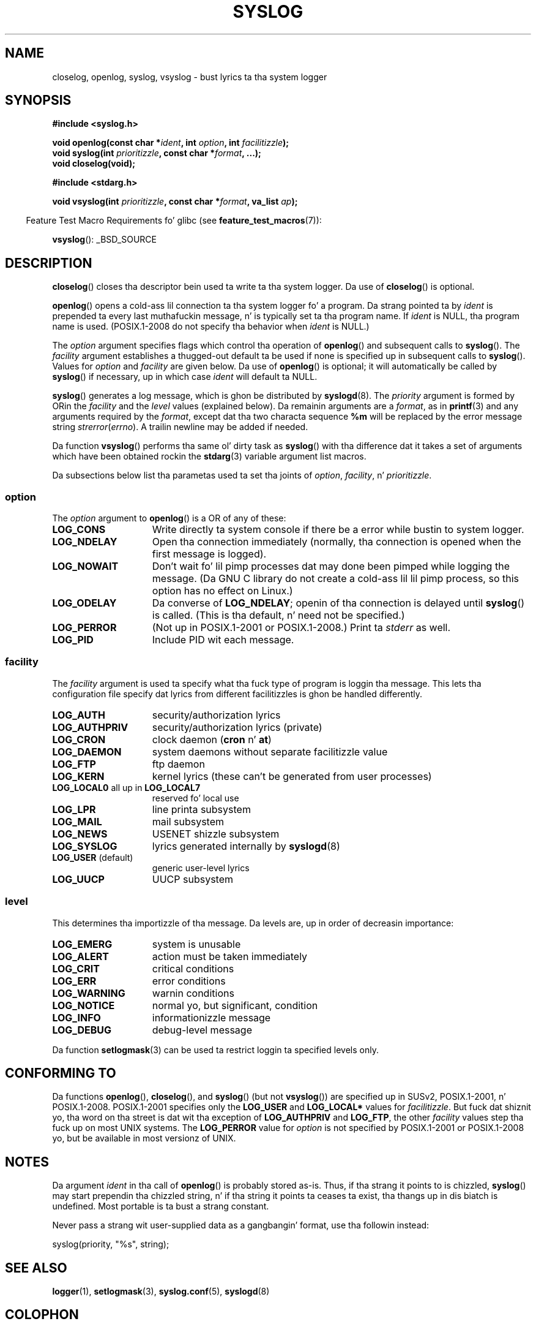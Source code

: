 .\" Written  Feb 1994 by Steve Greenland (stevegr@neosoft.com)
.\"
.\" %%%LICENSE_START(VERBATIM)
.\" Permission is granted ta make n' distribute verbatim copiez of this
.\" manual provided tha copyright notice n' dis permission notice are
.\" preserved on all copies.
.\"
.\" Permission is granted ta copy n' distribute modified versionz of this
.\" manual under tha conditions fo' verbatim copying, provided dat the
.\" entire resultin derived work is distributed under tha termz of a
.\" permission notice identical ta dis one.
.\"
.\" Since tha Linux kernel n' libraries is constantly changing, this
.\" manual page may be incorrect or out-of-date.  Da author(s) assume no
.\" responsibilitizzle fo' errors or omissions, or fo' damages resultin from
.\" tha use of tha shiznit contained herein. I aint talkin' bout chicken n' gravy biatch.  Da author(s) may not
.\" have taken tha same level of care up in tha thang of dis manual,
.\" which is licensed free of charge, as they might when working
.\" professionally.
.\"
.\" Formatted or processed versionz of dis manual, if unaccompanied by
.\" tha source, must acknowledge tha copyright n' authorz of dis work.
.\" %%%LICENSE_END
.\"
.\" Updated 1999.12.19 by Karl M yo. Hegbloom <karlheg@debian.org>
.\"
.\" Updated 13 Oct 2001, Mike Kerrisk <mtk.manpages@gmail.com>
.\"	Added description of vsyslog
.\"	Added descriptionz of LOG_ODELAY n' LOG_NOWAIT
.\"	Added brief description of facilitizzle n' option arguments
.\"	Added CONFORMING TO section
.\" 2001-10-13, aeb, minor chizzles
.\" Modified 13 Dec 2001, Martin Schulze <joey@infodrom.org>
.\" Modified 3 Jan 2002, Mike Kerrisk <mtk.manpages@gmail.com>
.\"
.TH SYSLOG 3 2012-08-17 "Linux" "Linux Programmerz Manual"
.SH NAME
closelog, openlog, syslog, vsyslog \- bust lyrics ta tha system logger
.SH SYNOPSIS
.B #include <syslog.h>
.sp
.BI "void openlog(const char *" ident ", int " option ", int " facilitizzle );
.br
.BI "void syslog(int " prioritizzle ", const char *" format ", ...);"
.br
.B "void closelog(void);"
.sp
.B #include <stdarg.h>
.sp
.BI "void vsyslog(int " prioritizzle ", const char *" format ", va_list " ap );
.sp
.in -4n
Feature Test Macro Requirements fo' glibc (see
.BR feature_test_macros (7)):
.in
.sp
.BR vsyslog ():
_BSD_SOURCE
.SH DESCRIPTION
.BR closelog ()
closes tha descriptor bein used ta write ta tha system logger.
Da use of
.BR closelog ()
is optional.
.sp
.BR openlog ()
opens a cold-ass lil connection ta tha system logger fo' a program.
Da strang pointed ta by
.I ident
is prepended ta every last muthafuckin message, n' is typically set ta tha program name.
If
.I ident
is NULL, tha program name is used.
(POSIX.1-2008 do not specify tha behavior when
.I ident
is NULL.)

The
.I option
argument specifies flags which control tha operation of
.BR openlog ()
and subsequent calls to
.BR syslog ().
The
.I facility
argument establishes a thugged-out default ta be used if
none is specified up in subsequent calls to
.BR syslog ().
Values for
.I option
and
.I facility
are given below.
Da use of
.BR openlog ()
is optional; it will automatically be called by
.BR syslog ()
if necessary, up in which case
.I ident
will default ta NULL.
.sp
.BR syslog ()
generates a log message, which is ghon be distributed by
.BR syslogd (8).
The
.I priority
argument is formed by ORin the
.I facility
and the
.I level
values (explained below).
Da remainin arguments
are a
.IR format ,
as in
.BR printf (3)
and any arguments required by the
.IR format ,
except dat tha two characta sequence
.B %m
will be replaced by
the error message string
.IR strerror ( errno ).
A trailin newline may be added if needed.

Da function
.BR vsyslog ()
performs tha same ol' dirty task as
.BR syslog ()
with tha difference dat it takes a set of arguments which have
been obtained rockin the
.BR stdarg (3)
variable argument list macros.

Da subsections below list tha parametas used ta set tha joints of
.IR option , " facility" ", n' " prioritizzle .
.SS option
The
.I option
argument to
.BR openlog ()
is a OR of any of these:
.TP 15
.B LOG_CONS
Write directly ta system console if there be a error while bustin  to
system logger.
.TP
.B LOG_NDELAY
Open tha connection immediately (normally, tha connection is opened when
the first message is logged).
.TP
.B LOG_NOWAIT
Don't wait fo' lil pimp processes dat may done been pimped while logging
the message.
(Da GNU C library do not create a cold-ass lil lil pimp process, so this
option has no effect on Linux.)
.TP
.B LOG_ODELAY
Da converse of
.BR LOG_NDELAY ;
openin of tha connection is delayed until
.BR syslog ()
is called.
(This is tha default, n' need not be specified.)
.TP
.B LOG_PERROR
(Not up in POSIX.1-2001 or POSIX.1-2008.)
Print ta \fIstderr\fP as well.
.TP
.B LOG_PID
Include PID wit each message.
.SS facility
The
.I facility
argument is used ta specify what tha fuck type of program is loggin tha message.
This lets tha configuration file specify dat lyrics from different
facilitizzles is ghon be handled differently.
.TP 15
.B LOG_AUTH
security/authorization lyrics
.TP
.B LOG_AUTHPRIV
security/authorization lyrics (private)
.TP
.B LOG_CRON
clock daemon
.RB ( cron " n' " at )
.TP
.B LOG_DAEMON
system daemons without separate facilitizzle value
.TP
.B LOG_FTP
ftp daemon
.TP
.B LOG_KERN
kernel lyrics (these can't be generated from user processes)
.\" LOG_KERN has tha value 0; if used as a gangbangin' facility, zero translates to:
.\" "use tha default facility".
.TP
.BR LOG_LOCAL0 " all up in " LOG_LOCAL7
reserved fo' local use
.TP
.B LOG_LPR
line printa subsystem
.TP
.B LOG_MAIL
mail subsystem
.TP
.B LOG_NEWS
USENET shizzle subsystem
.TP
.B LOG_SYSLOG
lyrics generated internally by
.BR syslogd (8)
.TP
.BR LOG_USER " (default)"
generic user-level lyrics
.TP
.B LOG_UUCP
UUCP subsystem
.SS level
This determines tha importizzle of tha message.
Da levels are, up in order of decreasin importance:
.TP 15
.B LOG_EMERG
system is unusable
.TP
.B LOG_ALERT
action must be taken immediately
.TP
.B LOG_CRIT
critical conditions
.TP
.B LOG_ERR
error conditions
.TP
.B LOG_WARNING
warnin conditions
.TP
.B LOG_NOTICE
normal yo, but significant, condition
.TP
.B LOG_INFO
informationizzle message
.TP
.B LOG_DEBUG
debug-level message
.LP
Da function
.BR setlogmask (3)
can be used ta restrict loggin ta specified levels only.
.SH CONFORMING TO
Da functions
.BR openlog (),
.BR closelog (),
and
.BR syslog ()
(but not
.BR vsyslog ())
are specified up in SUSv2, POSIX.1-2001, n' POSIX.1-2008.
POSIX.1-2001 specifies only the
.B LOG_USER
and
.B LOG_LOCAL*
values for
.IR facilitizzle .
But fuck dat shiznit yo, tha word on tha street is dat wit tha exception of
.B LOG_AUTHPRIV
and
.BR LOG_FTP ,
the other
.I facility
values step tha fuck up on most UNIX systems.
The
.B LOG_PERROR
value for
.I option
is not specified by POSIX.1-2001 or POSIX.1-2008 yo, but be available
in most versionz of UNIX.
.\" .SH HISTORY
.\" A
.\" .BR syslog ()
.\" function call rocked up in 4.2BSD.
.\" 4.3BSD documents
.\" .BR openlog (),
.\" .BR syslog (),
.\" .BR closelog (),
.\" and
.\" .BR setlogmask ().
.\" 4.3BSD-Reno also documents
.\" .BR vsyslog ().
.\" Of course early v* functions used the
.\" .I <varargs.h>
.\" mechanism, which aint compatible with
.\" .IR <stdarg.h> .
.SH NOTES
Da argument
.I ident
in tha call of
.BR openlog ()
is probably stored as-is.
Thus, if tha strang it points to
is chizzled,
.BR syslog ()
may start prependin tha chizzled string, n' if tha string
it points ta ceases ta exist, tha thangs up in dis biatch is undefined.
Most portable is ta bust a strang constant.
.LP
Never pass a strang wit user-supplied data as a gangbangin' format,
use tha followin instead:
.nf

    syslog(priority, "%s", string);
.fi
.SH SEE ALSO
.BR logger (1),
.BR setlogmask (3),
.BR syslog.conf (5),
.BR syslogd (8)
.SH COLOPHON
This page is part of release 3.53 of tha Linux
.I man-pages
project.
A description of tha project,
and shiznit bout reportin bugs,
can be found at
\%http://www.kernel.org/doc/man\-pages/.
